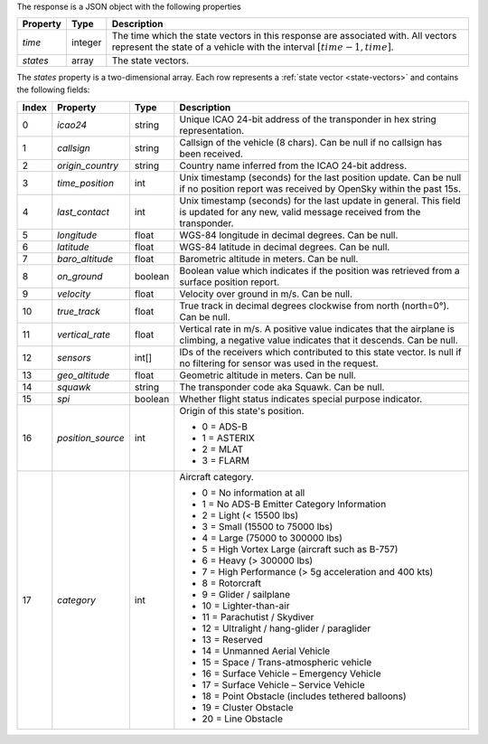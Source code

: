 The response is a JSON object with the following properties

+----------------+-----------+------------------------------------------------------------------------+
| Property       | Type      | Description                                                            |
+================+===========+========================================================================+
| *time*         | integer   | The time which the state vectors in this response are associated with. |
|                |           | All vectors represent the state of a vehicle with the interval         |
|                |           | :math:`[time - 1, time]`.                                              |
+----------------+-----------+------------------------------------------------------------------------+
| *states*       | array     | The state vectors.                                                     |
+----------------+-----------+------------------------------------------------------------------------+

The *states* property is a two-dimensional array. Each row represents a :ref:`state vector <state-vectors>`
and contains the following fields:

+-------+-------------------+---------+------------------------------------------------------------------+
| Index | Property          | Type    | Description                                                      |
+=======+===================+=========+==================================================================+
| 0     | *icao24*          | string  | Unique ICAO 24-bit address of the transponder in hex string      |
|       |                   |         | representation.                                                  |
+-------+-------------------+---------+------------------------------------------------------------------+
| 1     | *callsign*        | string  | Callsign of the vehicle (8 chars). Can be null if no callsign    |
|       |                   |         | has been received.                                               |
+-------+-------------------+---------+------------------------------------------------------------------+
| 2     | *origin_country*  | string  | Country name inferred from the ICAO 24-bit address.              |
+-------+-------------------+---------+------------------------------------------------------------------+
| 3     | *time_position*   | int     | Unix timestamp (seconds) for the last position update. Can be    |
|       |                   |         | null if no position report was received by OpenSky within the    |
|       |                   |         | past 15s.                                                        |
+-------+-------------------+---------+------------------------------------------------------------------+
| 4     | *last_contact*    | int     | Unix timestamp (seconds) for the last update in general. This    |
|       |                   |         | field is updated for any new, valid message received from the    |
|       |                   |         | transponder.                                                     |
+-------+-------------------+---------+------------------------------------------------------------------+
| 5     | *longitude*       | float   | WGS-84 longitude in decimal degrees. Can be null.                |
+-------+-------------------+---------+------------------------------------------------------------------+
| 6     | *latitude*        | float   | WGS-84 latitude in decimal degrees. Can be null.                 |
+-------+-------------------+---------+------------------------------------------------------------------+
| 7     | *baro_altitude*   | float   | Barometric altitude in meters. Can be null.                      |
+-------+-------------------+---------+------------------------------------------------------------------+
| 8     | *on_ground*       | boolean | Boolean value which indicates if the position was retrieved from |
|       |                   |         | a surface position report.                                       |
+-------+-------------------+---------+------------------------------------------------------------------+
| 9     | *velocity*        | float   | Velocity over ground in m/s. Can be null.                        |
+-------+-------------------+---------+------------------------------------------------------------------+
| 10    | *true_track*      | float   | True track in decimal degrees clockwise from north (north=0°).   |
|       |                   |         | Can be null.                                                     |
+-------+-------------------+---------+------------------------------------------------------------------+
| 11    | *vertical_rate*   | float   | Vertical rate in m/s. A positive value indicates that the        |
|       |                   |         | airplane is climbing, a negative value indicates that it         |
|       |                   |         | descends. Can be null.                                           |
+-------+-------------------+---------+------------------------------------------------------------------+
| 12    | *sensors*         | int[]   | IDs of the receivers which contributed to this state vector.     |
|       |                   |         | Is null if no filtering for sensor was used in the request.      |
+-------+-------------------+---------+------------------------------------------------------------------+
| 13    | *geo_altitude*    | float   | Geometric altitude in meters. Can be null.                       |
+-------+-------------------+---------+------------------------------------------------------------------+
| 14    | *squawk*          | string  | The transponder code aka Squawk. Can be null.                    |
+-------+-------------------+---------+------------------------------------------------------------------+
| 15    | *spi*             | boolean | Whether flight status indicates special purpose indicator.       |
+-------+-------------------+---------+------------------------------------------------------------------+
| 16    | *position_source* | int     | Origin of this state's position.                                 |
|       |                   |         |                                                                  |
|       |                   |         | * 0 = ADS-B                                                      |
|       |                   |         | * 1 = ASTERIX                                                    |
|       |                   |         | * 2 = MLAT                                                       |
|       |                   |         | * 3 = FLARM                                                      |
+-------+-------------------+---------+------------------------------------------------------------------+
| 17    | *category*        | int     | Aircraft category.                                               |
|       |                   |         |                                                                  |
|       |                   |         | * 0 = No information at all                                      |
|       |                   |         | * 1 = No ADS-B Emitter Category Information                      |
|       |                   |         | * 2 = Light (< 15500 lbs)                                        |
|       |                   |         | * 3 = Small (15500 to 75000 lbs)                                 |
|       |                   |         | * 4 = Large (75000 to 300000 lbs)                                |
|       |                   |         | * 5 = High Vortex Large (aircraft such as B-757)                 |
|       |                   |         | * 6 = Heavy (> 300000 lbs)                                       |
|       |                   |         | * 7 = High Performance (> 5g acceleration and 400 kts)           |
|       |                   |         | * 8 = Rotorcraft                                                 |
|       |                   |         | * 9 = Glider / sailplane                                         |
|       |                   |         | * 10 = Lighter-than-air                                          |
|       |                   |         | * 11 = Parachutist / Skydiver                                    |
|       |                   |         | * 12 = Ultralight / hang-glider / paraglider                     |
|       |                   |         | * 13 = Reserved                                                  |
|       |                   |         | * 14 = Unmanned Aerial Vehicle                                   |
|       |                   |         | * 15 = Space / Trans-atmospheric vehicle                         |
|       |                   |         | * 16 = Surface Vehicle – Emergency Vehicle                       |
|       |                   |         | * 17 = Surface Vehicle – Service Vehicle                         |
|       |                   |         | * 18 = Point Obstacle (includes tethered balloons)               |
|       |                   |         | * 19 = Cluster Obstacle                                          |
|       |                   |         | * 20 = Line Obstacle                                             |
+-------+-------------------+---------+------------------------------------------------------------------+

